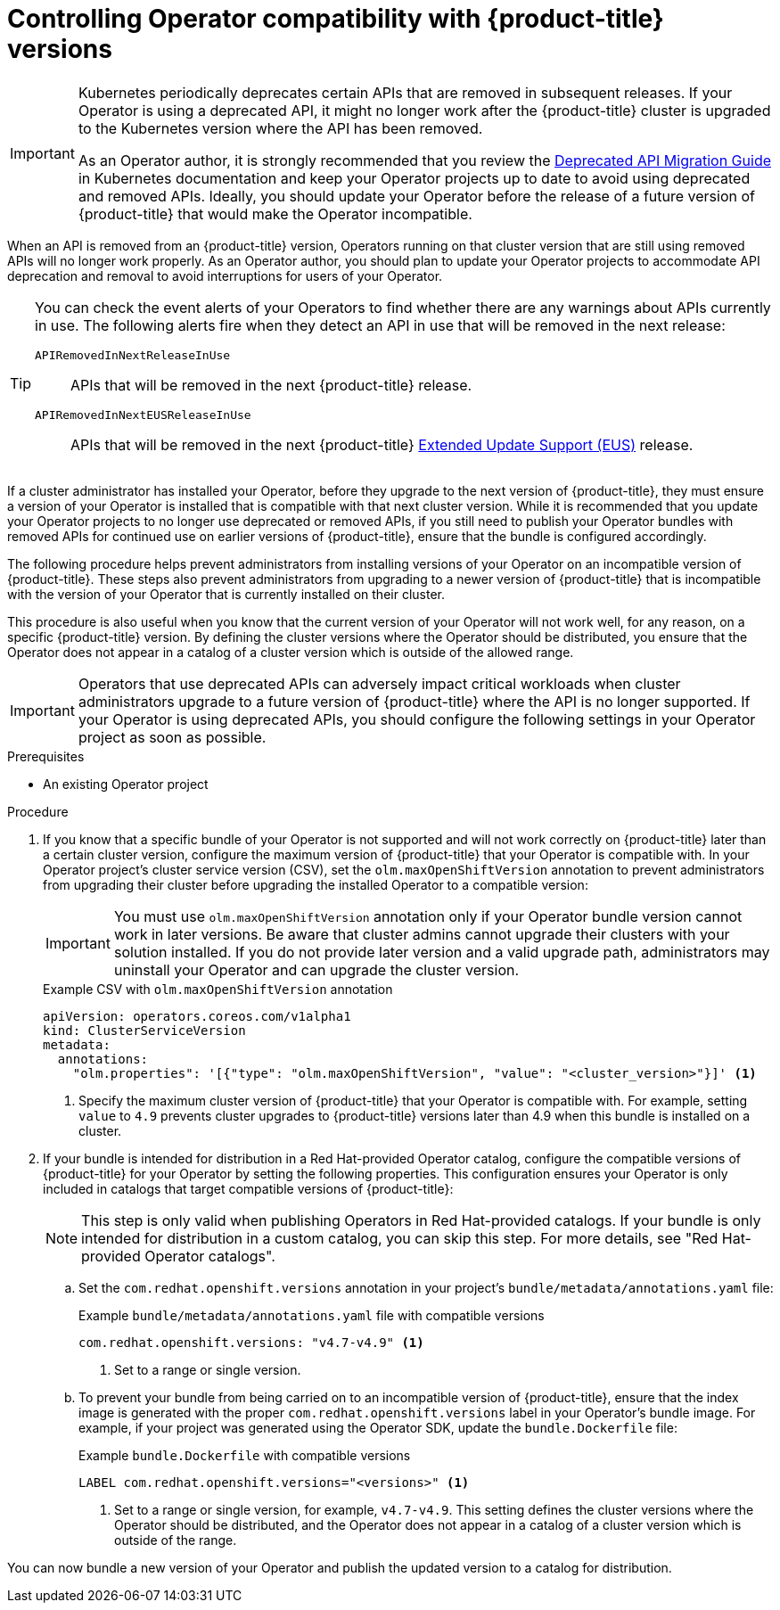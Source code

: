 // Module included in the following assemblies:
//
// * operators/operator_sdk/osdk-working-bundle-images.adoc

:_mod-docs-content-type: PROCEDURE
[id="osdk-control-compat_{context}"]
= Controlling Operator compatibility with {product-title} versions

[IMPORTANT]
====
Kubernetes periodically deprecates certain APIs that are removed in subsequent releases. If your Operator is using a deprecated API, it might no longer work after the {product-title} cluster is upgraded to the Kubernetes version where the API has been removed.

As an Operator author, it is strongly recommended that you review the link:https://kubernetes.io/docs/reference/using-api/deprecation-guide/[Deprecated API Migration Guide] in Kubernetes documentation and keep your Operator projects up to date to avoid using deprecated and removed APIs. Ideally, you should update your Operator before the release of a future version of {product-title} that would make the Operator incompatible.
====

When an API is removed from an {product-title} version, Operators running on that cluster version that are still using removed APIs will no longer work properly. As an Operator author, you should plan to update your Operator projects to accommodate API deprecation and removal to avoid interruptions for users of your Operator.

[TIP]
====
You can check the event alerts of your Operators to find whether there are any warnings about APIs currently in use. The following alerts fire when they detect an API in use that will be removed in the next release:

`APIRemovedInNextReleaseInUse`::
APIs that will be removed in the next {product-title} release.

`APIRemovedInNextEUSReleaseInUse`::
APIs that will be removed in the next {product-title} link:https://access.redhat.com/support/policy/updates/openshift#ocp4_phases[Extended Update Support (EUS)] release.
====

If a cluster administrator has installed your Operator, before they upgrade to the next version of {product-title}, they must ensure a version of your Operator is installed that is compatible with that next cluster version. While it is recommended that you update your Operator projects to no longer use deprecated or removed APIs, if you still need to publish your Operator bundles with removed APIs for continued use on earlier versions of {product-title}, ensure that the bundle is configured accordingly.

The following procedure helps prevent administrators from installing versions of your Operator on an incompatible version of {product-title}. These steps also prevent administrators from upgrading to a newer version of {product-title} that is incompatible with the version of your Operator that is currently installed on their cluster.

This procedure is also useful when you know that the current version of your Operator will not work well, for any reason, on a specific {product-title} version. By defining the cluster versions where the Operator should be distributed, you ensure that the Operator does not appear in a catalog of a cluster version which is outside of the allowed range.

[IMPORTANT]
====
Operators that use deprecated APIs can adversely impact critical workloads when cluster administrators upgrade to a future version of {product-title} where the API is no longer supported. If your Operator is using deprecated APIs, you should configure the following settings in your Operator project as soon as possible.
====

.Prerequisites

- An existing Operator project

.Procedure

. If you know that a specific bundle of your Operator is not supported and will not work correctly on {product-title} later than a certain cluster version, configure the maximum version of {product-title} that your Operator is compatible with. In your Operator project's cluster service version (CSV), set the `olm.maxOpenShiftVersion` annotation to prevent administrators from upgrading their cluster before upgrading the installed Operator to a compatible version:
+
[IMPORTANT]
====
You must use `olm.maxOpenShiftVersion` annotation only if your Operator bundle version cannot work in later versions. Be aware that cluster admins cannot upgrade their clusters with your solution installed. If you do not provide later version and a valid upgrade path, administrators may uninstall your Operator and can upgrade the cluster version.
====
+
.Example CSV with `olm.maxOpenShiftVersion` annotation
[source,yaml]
----
apiVersion: operators.coreos.com/v1alpha1
kind: ClusterServiceVersion
metadata:
  annotations:
    "olm.properties": '[{"type": "olm.maxOpenShiftVersion", "value": "<cluster_version>"}]' <1>
----
<1> Specify the maximum cluster version of {product-title} that your Operator is compatible with. For example, setting `value` to `4.9` prevents cluster upgrades to {product-title} versions later than 4.9 when this bundle is installed on a cluster.

. If your bundle is intended for distribution in a Red Hat-provided Operator catalog, configure the compatible versions of {product-title} for your Operator by setting the following properties. This configuration ensures your Operator is only included in catalogs that target compatible versions of {product-title}:
+
[NOTE]
====
This step is only valid when publishing Operators in Red Hat-provided catalogs. If your bundle is only intended for distribution in a custom catalog, you can skip this step. For more details, see "Red Hat-provided Operator catalogs".
====

.. Set the `com.redhat.openshift.versions` annotation in your project's `bundle/metadata/annotations.yaml` file:
+
.Example `bundle/metadata/annotations.yaml` file with compatible versions
[source,yaml]
----
com.redhat.openshift.versions: "v4.7-v4.9" <1>
----
<1> Set to a range or single version.

.. To prevent your bundle from being carried on to an incompatible version of {product-title}, ensure that the index image is generated with the proper `com.redhat.openshift.versions` label in your Operator's bundle image. For example, if your project was generated using the Operator SDK, update the `bundle.Dockerfile` file:
+
.Example `bundle.Dockerfile` with compatible versions
+
[source,yaml]
----
LABEL com.redhat.openshift.versions="<versions>" <1>
----
<1> Set to a range or single version, for example, `v4.7-v4.9`. This setting defines the cluster versions where the Operator should be distributed, and the Operator does not appear in a catalog of a cluster version which is outside of the range.

You can now bundle a new version of your Operator and publish the updated version to a catalog for distribution.

